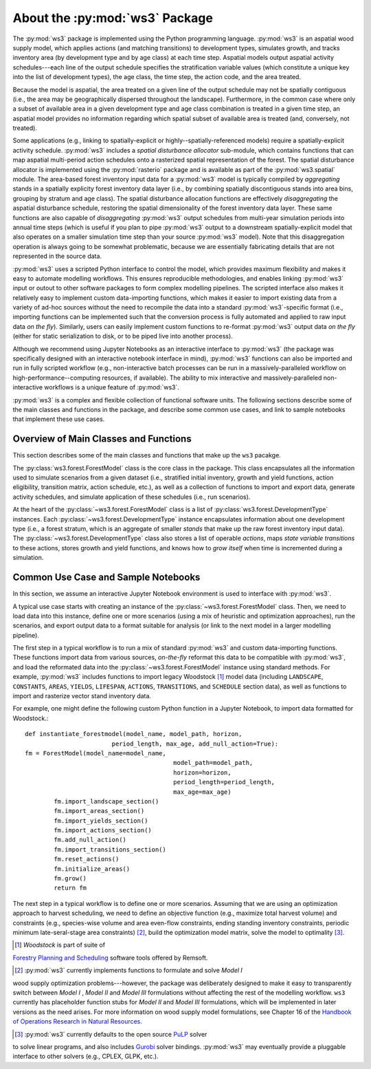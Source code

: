 **************************
About the :py:mod:`ws3` Package
**************************

The :py:mod:`ws3` package is implemented using the Python programming language. 
:py:mod:`ws3` is an aspatial wood supply model, which applies actions (and matching
transitions) to development types, simulates growth, and tracks inventory 
area (by development type and by age class) at each time step. Aspatial 
models output aspatial activity schedules---each line of the output schedule 
specifies the stratification variable values (which constitute a unique key 
into the list of development types), the age class, the time step, the action 
code, and the area treated.

Because the model is aspatial, the area treated on a given line of the output 
schedule may not be spatially contiguous (i.e., the area may be geographically 
dispersed throughout the landscape). Furthermore, in the common case where only 
a subset of available area in a given development type and age class combination
is treated in a given time step, an aspatial model provides no information 
regarding which spatial subset of available area is treated (and, conversely, 
not treated). 

Some applications (e.g., linking to spatially-explicit 
or highly--spatially-referenced models) require a spatially-explicit activity 
schedule. :py:mod:`ws3` includes a *spatial disturbance allocator* sub-module, which 
contains functions that can map aspatial multi-period action schedules onto a 
rasterized spatial representation of the forest. The spatial disturbance allocator 
is implemented using the :py:mod:`rasterio` package and is available as part of the 
:py:mod:`ws3.spatial` module. The area-based forest inventory input data for a :py:mod:`ws3`
model is typically compiled by *aggregating* stands in a spatially explicity 
forest inventory data layer (i.e., by combining spatially discontiguous stands
into area bins, grouping by stratum and age class). The spatial disturbance 
allocation functions are effectively *disaggregating* the aspatial disturbance
schedule, restoring the spatial dimensionality of the forest inventory data layer.
These same functions are also capable of *disaggregating* :py:mod:`ws3` output schedules 
from multi-year simulation periods into annual time steps (which is useful if you 
plan to pipe :py:mod:`ws3` output to a downstream spatially-explicit model that also
operates on a smaller simulation time step than your source :py:mod:`ws3` model). 
Note that this disaggregation operation is always going to be somewhat 
problematic, because we are essentially fabricating details that are not 
represented in the source data.

:py:mod:`ws3` uses a scripted Python interface to control the model, which provides maximum 
flexibility and makes it easy to automate modelling workflows. This ensures 
reproducible methodologies, and enables linking :py:mod:`ws3` input or outout to other 
software packages to form complex modelling pipelines. The scripted interface also 
makes it relatively easy to implement custom data-importing functions, which makes 
it easier to import existing data from a variety of ad-hoc sources without the 
need to recompile the data into a standard :py:mod:`ws3`-specific format (i.e., importing 
functions can be implemented such that the conversion process is fully automated 
and applied to raw input data *on the fly*). Similarly, users can easily implement 
custom functions to re-format :py:mod:`ws3` output data *on the fly* (either for static 
serialization to disk, or to be piped live into another process). 

Although we recommend using Jupyter Notebooks as an interactive interface to :py:mod:`ws3` 
(the package was specifically designed with an interactive notebook interface in mind), 
:py:mod:`ws3` functions can also be imported and run in fully scripted workflow 
(e.g., non-interactive batch processes can be run in a massively-paralleled workflow 
on high-performance--computing resources, if available). The ability to mix interactive 
and massively-paralleled non-interactive workflows is a unique feature of :py:mod:`ws3`.

:py:mod:`ws3` is a complex and flexible collection of functional software units. The following 
sections describe some of the main classes and functions in the package, and describe 
some common use cases, and link to sample notebooks that implement these use cases.

Overview of Main Classes and Functions
=========================

This section describes some of the main classes and functions that make up the ``ws3`` 
pacakge.

The :py:class:`ws3.forest.ForestModel` class is the core class in the package. This class 
encapsulates all the information used to simulate scenarios from a given dataset 
(i.e., stratified initial inventory, growth and yield functions, action eligibility, 
transition matrix, action schedule, etc.), as well as a collection of functions 
to import and export data, generate activity schedules, and simulate application of 
these schedules (i.e., run scenarios).

At the heart of the :py:class:`~ws3.forest.ForestModel` class is a list of 
:py:class:`ws3.forest.DevelopmentType` instances. Each 
:py:class:`~ws3.forest.DevelopmentType` instance encapsulates information about one 
development type (i.e., a forest stratum, which is an aggregate of smaller *stands* 
that make up the raw forest inventory input data). The :py:class:`~ws3.forest.DevelopmentType` 
class also stores a list of operable *actions*, maps *state variable transitions* 
to these actions, stores growth and yield functions, and knows how to *grow itself* 
when time is incremented during a simulation.

.. To Do: Finish documenting main stuff here.
 
Common Use Case and Sample Notebooks
===========================

In this section, we assume an interactive Jupyter Notebook environment is used to 
interface with :py:mod:`ws3`.

A typical use case starts with creating an instance of the :py:class:`~ws3.forest.ForestModel` 
class. Then, we need to load data into this instance, define one or more scenarios 
(using a mix of heuristic and optimization approaches), run the scenarios, and 
export output data to a format suitable for analysis (or link to the next model in 
a larger modelling pipeline).

The first step in a typical workflow is to run a mix of standard :py:mod:`ws3` and custom 
data-importing functions.  These functions import data from various sources, *on-the-fly* 
reformat this data to be compatible with :py:mod:`ws3`, and load  the reformated data into 
the :py:class:`~ws3.forest.ForestModel` instance using standard methods. For example, 
:py:mod:`ws3` includes functions to import legacy Woodstock [#]_ model data (including 
``LANDSCAPE``, ``CONSTANTS``, ``AREAS``, ``YIELDS``, ``LIFESPAN``, ``ACTIONS``, 
``TRANSITIONS``, and ``SCHEDULE`` section data), as well as functions to import and 
rasterize vector stand inventory data.

For example, one might define the following custom Python function in a Jupyter Notebook, 
to import data formatted for Woodstock.::
	
	def instantiate_forestmodel(model_name, model_path, horizon,
                                period_length, max_age, add_null_action=True):
        fm = ForestModel(model_name=model_name, 
				 		 model_path=model_path, 
			 			 horizon=horizon,     
		 				 period_length=period_length,
						 max_age=max_age)
		fm.import_landscape_section()
		fm.import_areas_section()
		fm.import_yields_section()
		fm.import_actions_section()
		fm.add_null_action()
		fm.import_transitions_section()
		fm.reset_actions()
		fm.initialize_areas()
		fm.grow()
		return fm

The next step in a typical workflow is to define one or more scenarios. Assuming 
that we are using an optimization approach to harvest scheduling, we need to 
define an objective function (e.g., maximize total harvest volume) and constraints 
(e.g., species-wise volume and area even-flow constraints, ending standing 
inventory constraints, periodic minimum late-seral-stage area constraints) 
[#]_, build the optimization model matrix, solve the model to optimality [#]_. 

.. [#] *Woodstock* is part of suite of 
`Forestry Planning and Scheduling <https://remsoft.com/forestry-planning-and-scheduling/>`_
software tools offered by Remsoft. 

.. [#] :py:mod:`ws3` currently implements functions to formulate and solve *Model I* 
wood supply optimization problems---however, the package was deliberately designed 
to make it easy to transparently switch between *Model I* ,  *Model II* and *Model III* 
formulations without affecting the rest of the modelling workflow. ``ws3`` currently 
has placeholder function stubs for *Model II* and *Model III* formulations, which will 
be implemented in later versions as the need arises. For more information on wood 
supply model formulations, see Chapter 16 of the 
`Handbook of Operations Research in Natural Resources <http://www.springer.com/gp/book/9780387718149>`_.

.. [#] :py:mod:`ws3` currently defaults to the open source `PuLP <https://coin-or.github.io/pulp/>`_ solver
to solve linear programs, and also includes `Gurobi <http://www.gurobi.com/>`_ solver bindings. 
:py:mod:`ws3` may eventually provide a pluggable interface to other solvers (e.g., CPLEX, GLPK, etc.).

